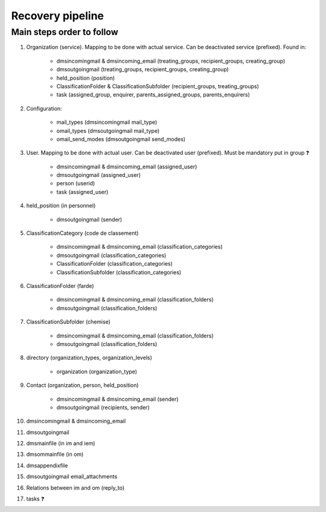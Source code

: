 #################
Recovery pipeline
#################


**************************
Main steps order to follow
**************************

#. Organization (service). Mapping to be done with actual service. Can be deactivated service (prefixed).
   Found in:

    * dmsincomingmail & dmsincoming_email (treating_groups, recipient_groups, creating_group)
    * dmsoutgoingmail (treating_groups, recipient_groups, creating_group)
    * held_position (position)
    * ClassificationFolder & ClassificationSubfolder (recipient_groups, treating_groups)
    * task (assigned_group, enquirer, parents_assigned_groups, parents_enquirers)

#. Configuration:

    * mail_types (dmsincomingmail mail_type)
    * omail_types (dmsoutgoingmail mail_type)
    * omail_send_modes (dmsoutgoingmail send_modes)

#. User. Mapping to be done with actual user. Can be deactivated user (prefixed). Must be mandatory put in group ❓

    * dmsincomingmail & dmsincoming_email (assigned_user)
    * dmsoutgoingmail (assigned_user)
    * person (userid)
    * task (assigned_user)

#. held_position (in personnel)

    * dmsoutgoingmail (sender)

#. ClassificationCategory (code de classement)

    * dmsincomingmail & dmsincoming_email (classification_categories)
    * dmsoutgoingmail (classification_categories)
    * ClassificationFolder (classification_categories)
    * ClassificationSubfolder (classification_categories)

#. ClassificationFolder (farde)

    * dmsincomingmail & dmsincoming_email (classification_folders)
    * dmsoutgoingmail (classification_folders)

#. ClassificationSubfolder (chemise)

    * dmsincomingmail & dmsincoming_email (classification_folders)
    * dmsoutgoingmail (classification_folders)

#. directory (organization_types, organization_levels)

    * organization (organization_type)

#. Contact (organization, person, held_position)

    * dmsincomingmail & dmsincoming_email (sender)
    * dmsoutgoingmail (recipients, sender)

#. dmsincomingmail & dmsincoming_email
#. dmsoutgoingmail
#. dmsmainfile (in im and iem)
#. dmsommainfile (in om)
#. dmsappendixfile
#. dmsoutgoingmail email_attachments
#. Relations between im and om (reply_to)
#. tasks ❓
